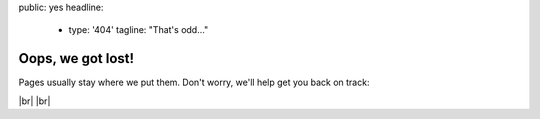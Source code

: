 public: yes
headline:
  - type: '404'
    tagline: "That's odd…"


Oops, we got lost!
==================

Pages usually stay where we put them.
Don't worry,
we'll help get you back on track:

.. callmacro:: content.macros.j2#link_button
  :url: '/'

  OddBird home

.. callmacro:: content.macros.j2#link_button
  :url: '/susy/'

  Susy home

.. callmacro:: content.macros.j2#link_button
  :url: '/contact/'

  Contact us

|br|
|br|

.. |br| raw:: html

  <br />
